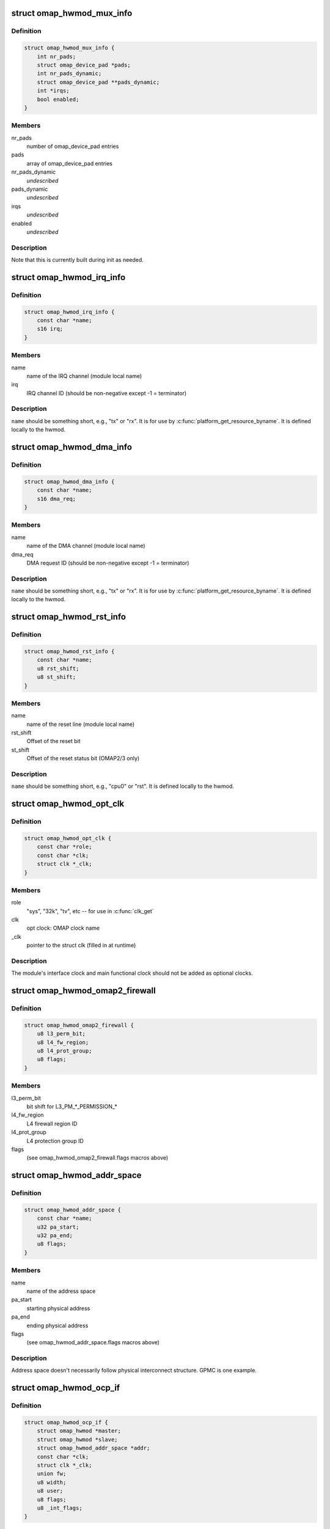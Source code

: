 .. -*- coding: utf-8; mode: rst -*-
.. src-file: arch/arm/mach-omap2/omap_hwmod.h

.. _`omap_hwmod_mux_info`:

struct omap_hwmod_mux_info
==========================

.. c:type:: struct omap_hwmod_mux_info

    hwmod specific mux configuration

.. _`omap_hwmod_mux_info.definition`:

Definition
----------

.. code-block:: c

    struct omap_hwmod_mux_info {
        int nr_pads;
        struct omap_device_pad *pads;
        int nr_pads_dynamic;
        struct omap_device_pad **pads_dynamic;
        int *irqs;
        bool enabled;
    }

.. _`omap_hwmod_mux_info.members`:

Members
-------

nr_pads
    number of omap_device_pad entries

pads
    array of omap_device_pad entries

nr_pads_dynamic
    *undescribed*

pads_dynamic
    *undescribed*

irqs
    *undescribed*

enabled
    *undescribed*

.. _`omap_hwmod_mux_info.description`:

Description
-----------

Note that this is currently built during init as needed.

.. _`omap_hwmod_irq_info`:

struct omap_hwmod_irq_info
==========================

.. c:type:: struct omap_hwmod_irq_info

    MPU IRQs used by the hwmod

.. _`omap_hwmod_irq_info.definition`:

Definition
----------

.. code-block:: c

    struct omap_hwmod_irq_info {
        const char *name;
        s16 irq;
    }

.. _`omap_hwmod_irq_info.members`:

Members
-------

name
    name of the IRQ channel (module local name)

irq
    IRQ channel ID (should be non-negative except -1 = terminator)

.. _`omap_hwmod_irq_info.description`:

Description
-----------

\ ``name``\  should be something short, e.g., "tx" or "rx".  It is for use
by \ :c:func:`platform_get_resource_byname`\ .  It is defined locally to the
hwmod.

.. _`omap_hwmod_dma_info`:

struct omap_hwmod_dma_info
==========================

.. c:type:: struct omap_hwmod_dma_info

    DMA channels used by the hwmod

.. _`omap_hwmod_dma_info.definition`:

Definition
----------

.. code-block:: c

    struct omap_hwmod_dma_info {
        const char *name;
        s16 dma_req;
    }

.. _`omap_hwmod_dma_info.members`:

Members
-------

name
    name of the DMA channel (module local name)

dma_req
    DMA request ID (should be non-negative except -1 = terminator)

.. _`omap_hwmod_dma_info.description`:

Description
-----------

\ ``name``\  should be something short, e.g., "tx" or "rx".  It is for use
by \ :c:func:`platform_get_resource_byname`\ .  It is defined locally to the
hwmod.

.. _`omap_hwmod_rst_info`:

struct omap_hwmod_rst_info
==========================

.. c:type:: struct omap_hwmod_rst_info

    IPs reset lines use by hwmod

.. _`omap_hwmod_rst_info.definition`:

Definition
----------

.. code-block:: c

    struct omap_hwmod_rst_info {
        const char *name;
        u8 rst_shift;
        u8 st_shift;
    }

.. _`omap_hwmod_rst_info.members`:

Members
-------

name
    name of the reset line (module local name)

rst_shift
    Offset of the reset bit

st_shift
    Offset of the reset status bit (OMAP2/3 only)

.. _`omap_hwmod_rst_info.description`:

Description
-----------

\ ``name``\  should be something short, e.g., "cpu0" or "rst". It is defined
locally to the hwmod.

.. _`omap_hwmod_opt_clk`:

struct omap_hwmod_opt_clk
=========================

.. c:type:: struct omap_hwmod_opt_clk

    optional clocks used by this hwmod

.. _`omap_hwmod_opt_clk.definition`:

Definition
----------

.. code-block:: c

    struct omap_hwmod_opt_clk {
        const char *role;
        const char *clk;
        struct clk *_clk;
    }

.. _`omap_hwmod_opt_clk.members`:

Members
-------

role
    "sys", "32k", "tv", etc -- for use in \ :c:func:`clk_get`\ 

clk
    opt clock: OMAP clock name

_clk
    pointer to the struct clk (filled in at runtime)

.. _`omap_hwmod_opt_clk.description`:

Description
-----------

The module's interface clock and main functional clock should not
be added as optional clocks.

.. _`omap_hwmod_omap2_firewall`:

struct omap_hwmod_omap2_firewall
================================

.. c:type:: struct omap_hwmod_omap2_firewall

    OMAP2/3 device firewall data

.. _`omap_hwmod_omap2_firewall.definition`:

Definition
----------

.. code-block:: c

    struct omap_hwmod_omap2_firewall {
        u8 l3_perm_bit;
        u8 l4_fw_region;
        u8 l4_prot_group;
        u8 flags;
    }

.. _`omap_hwmod_omap2_firewall.members`:

Members
-------

l3_perm_bit
    bit shift for L3_PM\_\*\_PERMISSION\_\*

l4_fw_region
    L4 firewall region ID

l4_prot_group
    L4 protection group ID

flags
    (see omap_hwmod_omap2_firewall.flags macros above)

.. _`omap_hwmod_addr_space`:

struct omap_hwmod_addr_space
============================

.. c:type:: struct omap_hwmod_addr_space

    address space handled by the hwmod

.. _`omap_hwmod_addr_space.definition`:

Definition
----------

.. code-block:: c

    struct omap_hwmod_addr_space {
        const char *name;
        u32 pa_start;
        u32 pa_end;
        u8 flags;
    }

.. _`omap_hwmod_addr_space.members`:

Members
-------

name
    name of the address space

pa_start
    starting physical address

pa_end
    ending physical address

flags
    (see omap_hwmod_addr_space.flags macros above)

.. _`omap_hwmod_addr_space.description`:

Description
-----------

Address space doesn't necessarily follow physical interconnect
structure.  GPMC is one example.

.. _`omap_hwmod_ocp_if`:

struct omap_hwmod_ocp_if
========================

.. c:type:: struct omap_hwmod_ocp_if

    OCP interface data

.. _`omap_hwmod_ocp_if.definition`:

Definition
----------

.. code-block:: c

    struct omap_hwmod_ocp_if {
        struct omap_hwmod *master;
        struct omap_hwmod *slave;
        struct omap_hwmod_addr_space *addr;
        const char *clk;
        struct clk *_clk;
        union fw;
        u8 width;
        u8 user;
        u8 flags;
        u8 _int_flags;
    }

.. _`omap_hwmod_ocp_if.members`:

Members
-------

master
    struct omap_hwmod that initiates OCP transactions on this link

slave
    struct omap_hwmod that responds to OCP transactions on this link

addr
    address space associated with this link

clk
    interface clock: OMAP clock name

_clk
    pointer to the interface struct clk (filled in at runtime)

fw
    interface firewall data

width
    OCP data width

user
    initiators using this interface (see OCP_USER\_\* macros above)

flags
    OCP interface flags (see OCPIF\_\* macros above)

_int_flags
    internal flags (see \_OCPIF_INT_FLAGS\* macros above)

.. _`omap_hwmod_ocp_if.description`:

Description
-----------

It may also be useful to add a tag_cnt field for OCP2.x devices.

Parameter names beginning with an underscore are managed internally by
the omap_hwmod code and should not be set during initialization.

.. _`omap_hwmod_sysc_fields`:

struct omap_hwmod_sysc_fields
=============================

.. c:type:: struct omap_hwmod_sysc_fields

    hwmod OCP_SYSCONFIG register field offsets.

.. _`omap_hwmod_sysc_fields.definition`:

Definition
----------

.. code-block:: c

    struct omap_hwmod_sysc_fields {
        u8 midle_shift;
        u8 clkact_shift;
        u8 sidle_shift;
        u8 enwkup_shift;
        u8 srst_shift;
        u8 autoidle_shift;
        u8 dmadisable_shift;
    }

.. _`omap_hwmod_sysc_fields.members`:

Members
-------

midle_shift
    Offset of the midle bit

clkact_shift
    Offset of the clockactivity bit

sidle_shift
    Offset of the sidle bit

enwkup_shift
    Offset of the enawakeup bit

srst_shift
    Offset of the softreset bit

autoidle_shift
    Offset of the autoidle bit

dmadisable_shift
    Offset of the dmadisable bit

.. _`omap_hwmod_class_sysconfig`:

struct omap_hwmod_class_sysconfig
=================================

.. c:type:: struct omap_hwmod_class_sysconfig

    hwmod class OCP_SYS\* data

.. _`omap_hwmod_class_sysconfig.definition`:

Definition
----------

.. code-block:: c

    struct omap_hwmod_class_sysconfig {
        u32 rev_offs;
        u32 sysc_offs;
        u32 syss_offs;
        u16 sysc_flags;
        struct omap_hwmod_sysc_fields *sysc_fields;
        u8 srst_udelay;
        u8 idlemodes;
        u8 clockact;
    }

.. _`omap_hwmod_class_sysconfig.members`:

Members
-------

rev_offs
    IP block revision register offset (from module base addr)

sysc_offs
    OCP_SYSCONFIG register offset (from module base addr)

syss_offs
    OCP_SYSSTATUS register offset (from module base addr)

sysc_flags
    SYS{C,S}_HAS\* flags indicating SYSCONFIG bits supported

sysc_fields
    structure containing the offset positions of various bits in
    SYSCONFIG register. This can be populated using omap_hwmod_sysc_type1 or
    omap_hwmod_sysc_type2 defined in omap_hwmod_common_data.c depending on
    whether the device ip is compliant with the original PRCM protocol
    defined for OMAP2420 or the new PRCM protocol for new OMAP4 IPs.
    If the device follows a different scheme for the sysconfig register ,
    then this field has to be populated with the correct offset structure.

srst_udelay
    Delay needed after doing a softreset in usecs

idlemodes
    One or more of {SIDLE,MSTANDBY}_{OFF,FORCE,SMART}

clockact
    the default value of the module CLOCKACTIVITY bits

.. _`omap_hwmod_class_sysconfig.description`:

Description
-----------

\ ``clockact``\  describes to the module which clocks are likely to be
disabled when the PRCM issues its idle request to the module.  Some
modules have separate clockdomains for the interface clock and main
functional clock, and can check whether they should acknowledge the
idle request based on the internal module functionality that has
been associated with the clocks marked in \ ``clockact``\ .  This field is
only used if HWMOD_SET_DEFAULT_CLOCKACT is set (see below)

.. _`omap_hwmod_omap2_prcm`:

struct omap_hwmod_omap2_prcm
============================

.. c:type:: struct omap_hwmod_omap2_prcm

    OMAP2/3-specific PRCM data

.. _`omap_hwmod_omap2_prcm.definition`:

Definition
----------

.. code-block:: c

    struct omap_hwmod_omap2_prcm {
        s16 module_offs;
        u8 prcm_reg_id;
        u8 module_bit;
        u8 idlest_reg_id;
        u8 idlest_idle_bit;
        u8 idlest_stdby_bit;
    }

.. _`omap_hwmod_omap2_prcm.members`:

Members
-------

module_offs
    PRCM submodule offset from the start of the PRM/CM

prcm_reg_id
    PRCM register ID (e.g., 3 for CM_AUTOIDLE3)

module_bit
    register bit shift for AUTOIDLE, WKST, WKEN, GRPSEL regs

idlest_reg_id
    IDLEST register ID (e.g., 3 for CM_IDLEST3)

idlest_idle_bit
    register bit shift for CM_IDLEST slave idle bit

idlest_stdby_bit
    register bit shift for CM_IDLEST master standby bit

.. _`omap_hwmod_omap2_prcm.description`:

Description
-----------

\ ``prcm_reg_id``\  and \ ``module_bit``\  are specific to the AUTOIDLE, WKST,
WKEN, GRPSEL registers.  In an ideal world, no extra information
would be needed for IDLEST information, but alas, there are some
exceptions, so \ ``idlest_reg_id``\ , \ ``idlest_idle_bit``\ , \ ``idlest_stdby_bit``\ 
are needed for the IDLEST registers (c.f. 2430 I2CHS, 3430 USBHOST)

.. _`omap_hwmod_omap4_prcm`:

struct omap_hwmod_omap4_prcm
============================

.. c:type:: struct omap_hwmod_omap4_prcm

    OMAP4-specific PRCM data

.. _`omap_hwmod_omap4_prcm.definition`:

Definition
----------

.. code-block:: c

    struct omap_hwmod_omap4_prcm {
        u16 clkctrl_offs;
        u16 rstctrl_offs;
        u16 rstst_offs;
        u16 context_offs;
        u32 lostcontext_mask;
        u8 submodule_wkdep_bit;
        u8 modulemode;
        u8 flags;
        int context_lost_counter;
    }

.. _`omap_hwmod_omap4_prcm.members`:

Members
-------

clkctrl_offs
    offset of the PRCM clock control register

rstctrl_offs
    offset of the XXX_RSTCTRL register located in the PRM

rstst_offs
    *undescribed*

context_offs
    offset of the RM\_\*\_CONTEXT register

lostcontext_mask
    bitmask for selecting bits from RM\_\*\_CONTEXT register

submodule_wkdep_bit
    bit shift of the WKDEP range

modulemode
    allowable modulemodes

flags
    PRCM register capabilities for this IP block

context_lost_counter
    Count of module level context lost

.. _`omap_hwmod_omap4_prcm.description`:

Description
-----------

If \ ``lostcontext_mask``\  is not defined, context loss check code uses
whole register without masking. \ ``lostcontext_mask``\  should only be
defined in cases where \ ``context_offs``\  register is shared by two or
more hwmods.

.. _`omap_hwmod_class`:

struct omap_hwmod_class
=======================

.. c:type:: struct omap_hwmod_class

    the type of an IP block

.. _`omap_hwmod_class.definition`:

Definition
----------

.. code-block:: c

    struct omap_hwmod_class {
        const char *name;
        struct omap_hwmod_class_sysconfig *sysc;
        u32 rev;
        int (* pre_shutdown) (struct omap_hwmod *oh);
        int (* reset) (struct omap_hwmod *oh);
        int (* enable_preprogram) (struct omap_hwmod *oh);
        void (* lock) (struct omap_hwmod *oh);
        void (* unlock) (struct omap_hwmod *oh);
    }

.. _`omap_hwmod_class.members`:

Members
-------

name
    name of the hwmod_class

sysc
    device SYSCONFIG/SYSSTATUS register data

rev
    revision of the IP class

pre_shutdown
    ptr to fn to be executed immediately prior to device shutdown

reset
    ptr to fn to be executed in place of the standard hwmod reset fn

enable_preprogram
    ptr to fn to be executed during device enable

lock
    ptr to fn to be executed to lock IP registers

unlock
    ptr to fn to be executed to unlock IP registers

.. _`omap_hwmod_class.description`:

Description
-----------

Represent the class of a OMAP hardware "modules" (e.g. timer,
smartreflex, gpio, uart...)

\ ``pre_shutdown``\  is a function that will be run immediately before
hwmod clocks are disabled, etc.  It is intended for use for hwmods
like the MPU watchdog, which cannot be disabled with the standard
\ :c:func:`omap_hwmod_shutdown`\ .  The function should return 0 upon success,
or some negative error upon failure.  Returning an error will cause
\ :c:func:`omap_hwmod_shutdown`\  to abort the device shutdown and return an
error.

If \ ``reset``\  is defined, then the function it points to will be
executed in place of the standard hwmod \\ :c:func:`_reset`\  code in
mach-omap2/omap_hwmod.c.  This is needed for IP blocks which have
unusual reset sequences - usually processor IP blocks like the IVA.

.. _`omap_hwmod_link`:

struct omap_hwmod_link
======================

.. c:type:: struct omap_hwmod_link

    internal structure linking hwmods with ocp_ifs

.. _`omap_hwmod_link.definition`:

Definition
----------

.. code-block:: c

    struct omap_hwmod_link {
        struct omap_hwmod_ocp_if *ocp_if;
        struct list_head node;
    }

.. _`omap_hwmod_link.members`:

Members
-------

ocp_if
    OCP interface structure record pointer

node
    list_head pointing to next struct omap_hwmod_link in a list

.. _`omap_hwmod`:

struct omap_hwmod
=================

.. c:type:: struct omap_hwmod

    integration data for OMAP hardware "modules" (IP blocks)

.. _`omap_hwmod.definition`:

Definition
----------

.. code-block:: c

    struct omap_hwmod {
        const char *name;
        struct omap_hwmod_class *class;
        struct omap_device *od;
        struct omap_hwmod_mux_info *mux;
        struct omap_hwmod_irq_info *mpu_irqs;
        struct omap_hwmod_dma_info *sdma_reqs;
        struct omap_hwmod_rst_info *rst_lines;
        union prcm;
        const char *main_clk;
        struct clk *_clk;
        struct omap_hwmod_opt_clk *opt_clks;
        char *clkdm_name;
        struct clockdomain *clkdm;
        struct list_head master_ports;
        struct list_head slave_ports;
        void *dev_attr;
        u32 _sysc_cache;
        void __iomem *_mpu_rt_va;
        spinlock_t _lock;
        struct lock_class_key hwmod_key;
        struct list_head node;
        struct omap_hwmod_ocp_if *_mpu_port;
        unsigned int (* xlate_irq) (unsigned int);
        u16 flags;
        u8 mpu_rt_idx;
        u8 response_lat;
        u8 rst_lines_cnt;
        u8 opt_clks_cnt;
        u8 masters_cnt;
        u8 slaves_cnt;
        u8 hwmods_cnt;
        u8 _int_flags;
        u8 _state;
        u8 _postsetup_state;
        struct omap_hwmod *parent_hwmod;
    }

.. _`omap_hwmod.members`:

Members
-------

name
    name of the hwmod

class
    struct omap_hwmod_class \* to the class of this hwmod

od
    struct omap_device currently associated with this hwmod (internal use)

mux
    *undescribed*

mpu_irqs
    ptr to an array of MPU IRQs

sdma_reqs
    ptr to an array of System DMA request IDs

rst_lines
    *undescribed*

prcm
    PRCM data pertaining to this hwmod

main_clk
    main clock: OMAP clock name

_clk
    pointer to the main struct clk (filled in at runtime)

opt_clks
    other device clocks that drivers can request (0..\*)

clkdm_name
    *undescribed*

clkdm
    *undescribed*

master_ports
    *undescribed*

slave_ports
    *undescribed*

dev_attr
    arbitrary device attributes that can be passed to the driver

_sysc_cache
    internal-use hwmod flags

_mpu_rt_va
    cached register target start address (internal use)

_lock
    spinlock serializing operations on this hwmod

hwmod_key
    *undescribed*

node
    list node for hwmod list (internal use)

_mpu_port
    cached MPU register target slave (internal use)

xlate_irq
    *undescribed*

flags
    hwmod flags (documented below)

mpu_rt_idx
    index of device address space for register target (for DT boot)

response_lat
    device OCP response latency (in interface clock cycles)

rst_lines_cnt
    *undescribed*

opt_clks_cnt
    number of \ ``opt_clks``\ 

masters_cnt
    *undescribed*

slaves_cnt
    number of \ ``slave``\  entries

hwmods_cnt
    *undescribed*

_int_flags
    internal-use hwmod flags

_state
    internal-use hwmod state

_postsetup_state
    internal-use state to leave the hwmod in after \\ :c:func:`_setup`\ 

parent_hwmod
    (temporary) a pointer to the hierarchical parent of this hwmod

.. _`omap_hwmod.description`:

Description
-----------

\ ``main_clk``\  refers to this module's "main clock," which for our
purposes is defined as "the functional clock needed for register
accesses to complete."  Modules may not have a main clock if the
interface clock also serves as a main clock.

Parameter names beginning with an underscore are managed internally by
the omap_hwmod code and should not be set during initialization.

\ ``masters``\  and \ ``slaves``\  are now deprecated.

\ ``parent_hwmod``\  is temporary; there should be no need for it, as this
information should already be expressed in the OCP interface
structures.  \ ``parent_hwmod``\  is present as a workaround until we improve
handling for hwmods with multiple parents (e.g., OMAP4+ DSS with
multiple register targets across different interconnects).

.. This file was automatic generated / don't edit.

